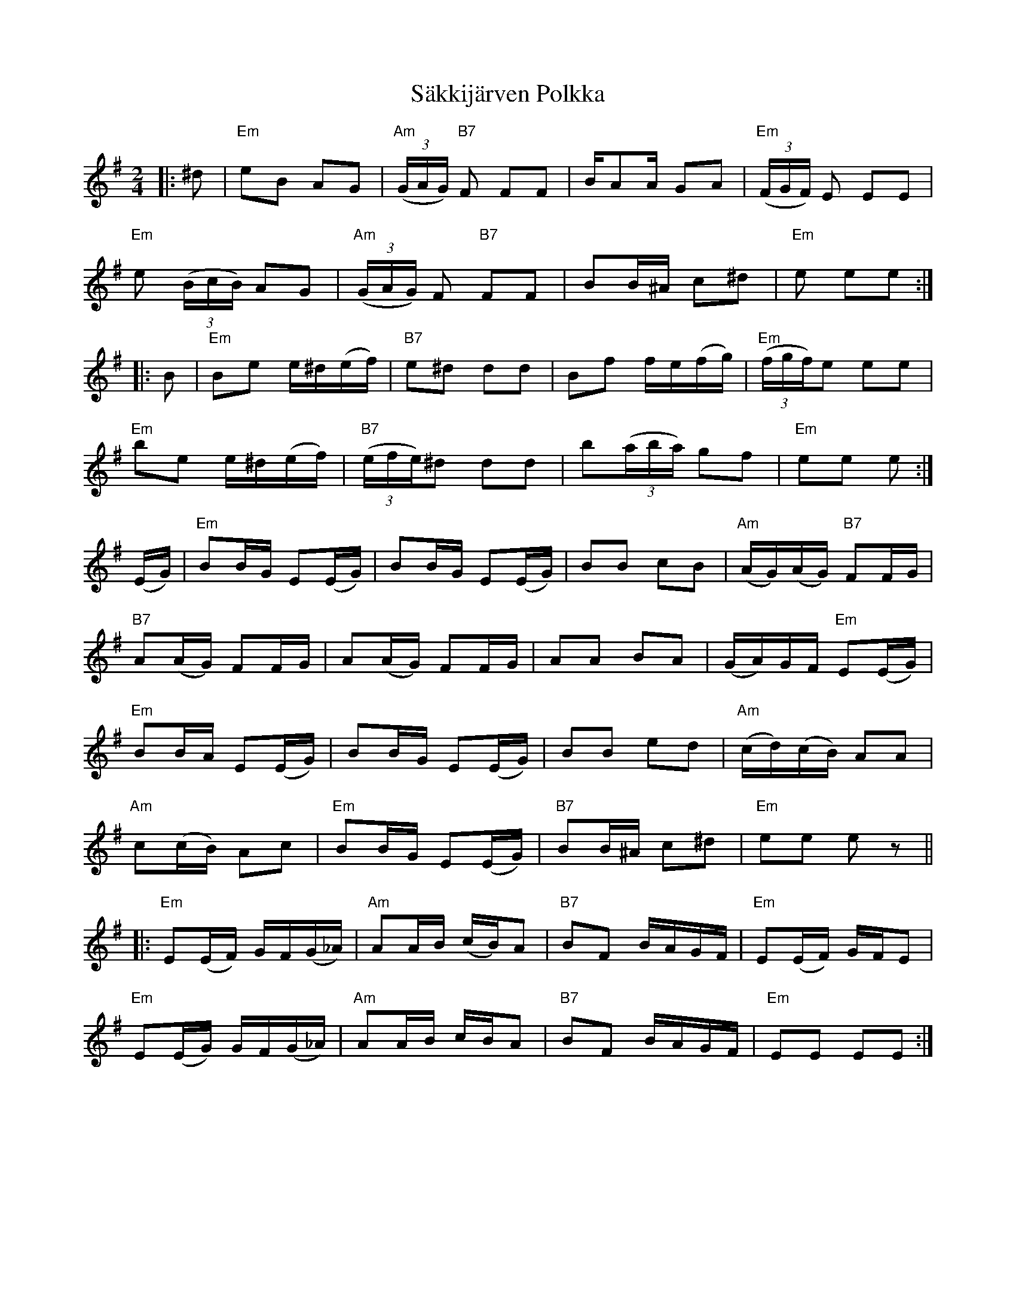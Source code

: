 X: 35734
T: Säkkijärven Polkka
R: polka
M: 2/4
K: Eminor
|:^d2|"Em"e2B2 A2G2|"Am"((3GAG) "B7"F2 F2F2|BA2A G2A2|"Em"((3FGF) E2 E2E2|
"Em"e2 ((3BcB) A2G2|"Am"((3GAG) F2 "B7"F2F2|B2B^A c2^d2|"Em"e2 e2e2:|
|:B2|"Em"B2e2 e^d(ef)|"B7"e2^d2 d2d2|B2f2 fe(fg)|"Em"((3fgf)e2 e2e2|
"Em"b2e2 e^d(ef)|"B7"((3efe)^d2 d2d2|b2((3aba) g2f2|"Em"e2e2 e2:|
(EG)|"Em"B2BG E2(EG)|B2BG E2(EG)|B2B2 c2B2|"Am"(AG)(AG) "B7"F2FG|
"B7"A2(AG) F2FG|A2(AG) F2FG|A2A2 B2A2|(GA)GF "Em"E2(EG)|
"Em" B2BA E2(EG)|B2BG E2(EG)|B2B2 e2d2|"Am"(cd)(cB) A2A2|
"Am"c2(cB) A2c2|"Em"B2BG E2(EG)|"B7"B2B^A c2^d2|"Em"e2e2 e2z2||
|:"Em"E2(EF) GF(G_A)|"Am"A2AB (cB)A2|"B7"B2F2 BAGF|"Em"E2(EF) GFE2|
"Em"E2(EG) GF(G_A)|"Am"A2AB cBA2|"B7"B2F2 BAGF|"Em"E2E2 E2E2:|

